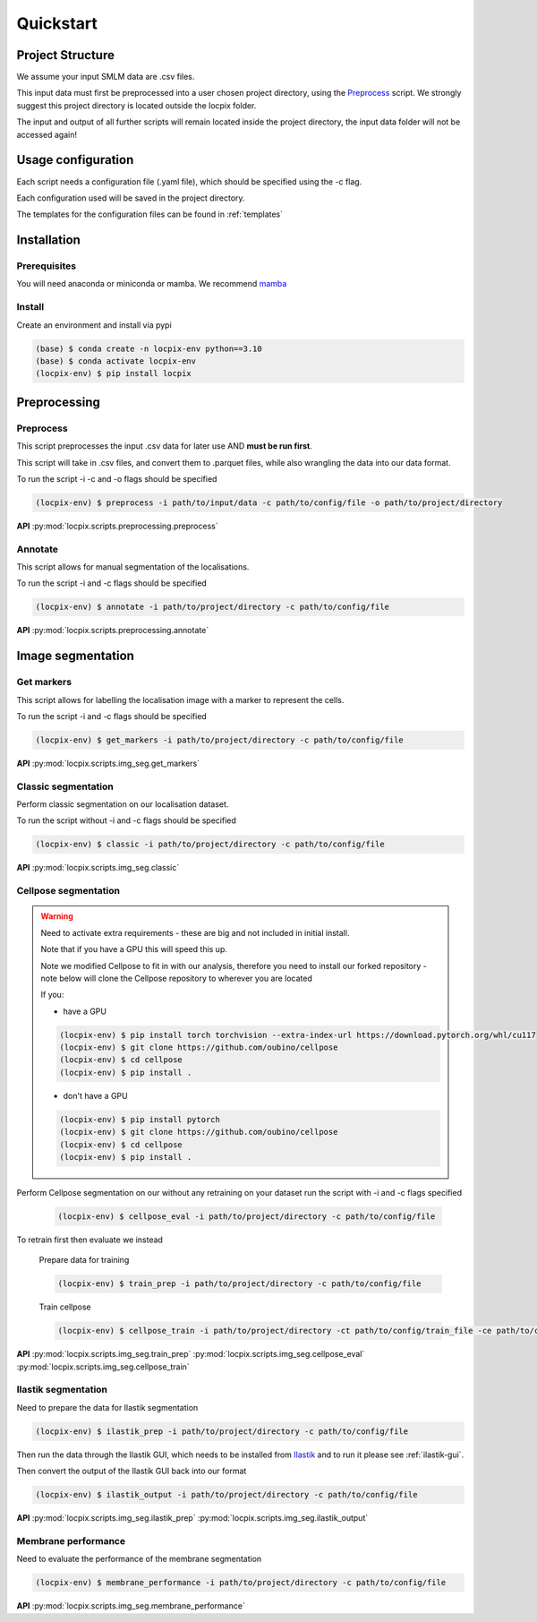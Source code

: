 Quickstart
==========

Project Structure
-----------------

We assume your input SMLM data are .csv files.

This input data must first be preprocessed into a user chosen project directory, using the `Preprocess`_ script.
We strongly suggest this project directory is located outside the locpix folder.

The input and output of all further scripts will remain located inside the project directory, the input data folder
will not be accessed again!

Usage configuration
-------------------

Each script needs a configuration file (.yaml file), which should be
specified using the -c flag.

Each configuration used will be saved in the project directory.

The templates for the configuration files can be found in :ref:`templates`

Installation
------------

Prerequisites
^^^^^^^^^^^^^

You will need anaconda or miniconda or mamba.
We recommend `mamba <https://mamba.readthedocs.io/en/latest/>`_


Install
^^^^^^^

Create an environment and install via pypi

.. code-block:: console

   (base) $ conda create -n locpix-env python==3.10
   (base) $ conda activate locpix-env
   (locpix-env) $ pip install locpix



Preprocessing
-------------

Preprocess
^^^^^^^^^^

This script preprocesses the input .csv data for later use AND **must be run first**.

This script will take in .csv files, and convert them to .parquet files,
while also wrangling the data into our data format.

To run the script -i -c and -o flags should be specified

.. code-block:: console

   (locpix-env) $ preprocess -i path/to/input/data -c path/to/config/file -o path/to/project/directory

**API**
:py:mod:`locpix.scripts.preprocessing.preprocess`

Annotate
^^^^^^^^

This script allows for manual segmentation of the localisations.

To run the script -i and -c flags should be specified

.. code-block:: console

   (locpix-env) $ annotate -i path/to/project/directory -c path/to/config/file

**API**
:py:mod:`locpix.scripts.preprocessing.annotate`

Image segmentation
------------------

Get markers
^^^^^^^^^^^

This script allows for labelling the localisation image with a marker to represent the cells.

To run the script -i and -c flags should be specified

.. code-block:: console

   (locpix-env) $ get_markers -i path/to/project/directory -c path/to/config/file

**API**
:py:mod:`locpix.scripts.img_seg.get_markers`

Classic segmentation
^^^^^^^^^^^^^^^^^^^^

Perform classic segmentation on our localisation dataset.

To run the script without -i and -c flags should be specified

.. code-block:: console

   (locpix-env) $ classic -i path/to/project/directory -c path/to/config/file

**API**
:py:mod:`locpix.scripts.img_seg.classic`

Cellpose segmentation
^^^^^^^^^^^^^^^^^^^^^

.. warning::
    Need to activate extra requirements - these are big and not included in initial install.

    Note that if you have a GPU this will speed this up.

    Note we modified Cellpose to fit in with our analysis, therefore you need to install our forked repository - note below will clone the Cellpose repository to wherever you are located

    If you:

    * have a GPU

    .. code-block:: console

        (locpix-env) $ pip install torch torchvision --extra-index-url https://download.pytorch.org/whl/cu117
        (locpix-env) $ git clone https://github.com/oubino/cellpose
        (locpix-env) $ cd cellpose
        (locpix-env) $ pip install .

    * don't have a GPU

    .. code-block:: console

        (locpix-env) $ pip install pytorch
        (locpix-env) $ git clone https://github.com/oubino/cellpose
        (locpix-env) $ cd cellpose
        (locpix-env) $ pip install .

Perform Cellpose segmentation on our without any retraining on your dataset run the script with -i and -c flags specified

   .. code-block:: console

      (locpix-env) $ cellpose_eval -i path/to/project/directory -c path/to/config/file

To retrain first then evaluate we instead

   Prepare data for training

   .. code-block:: console

      (locpix-env) $ train_prep -i path/to/project/directory -c path/to/config/file

   Train cellpose

   .. code-block:: console

      (locpix-env) $ cellpose_train -i path/to/project/directory -ct path/to/config/train_file -ce path/to/config/eval_file


**API**
:py:mod:`locpix.scripts.img_seg.train_prep`
:py:mod:`locpix.scripts.img_seg.cellpose_eval`
:py:mod:`locpix.scripts.img_seg.cellpose_train`

Ilastik segmentation
^^^^^^^^^^^^^^^^^^^^

Need to prepare the data for Ilastik segmentation

.. code-block:: console

   (locpix-env) $ ilastik_prep -i path/to/project/directory -c path/to/config/file

Then run the data through the Ilastik GUI, which needs to be installed from
`Ilastik <https://www.ilastik.org/download.html>`_  and to run it please see :ref:`ilastik-gui`.

Then convert the output of the Ilastik GUI back into our format

.. code-block:: console

   (locpix-env) $ ilastik_output -i path/to/project/directory -c path/to/config/file

**API**
:py:mod:`locpix.scripts.img_seg.ilastik_prep`
:py:mod:`locpix.scripts.img_seg.ilastik_output`


Membrane performance
^^^^^^^^^^^^^^^^^^^^

Need to evaluate the performance of the membrane segmentation

.. code-block:: console

   (locpix-env) $ membrane_performance -i path/to/project/directory -c path/to/config/file

**API**
:py:mod:`locpix.scripts.img_seg.membrane_performance`
